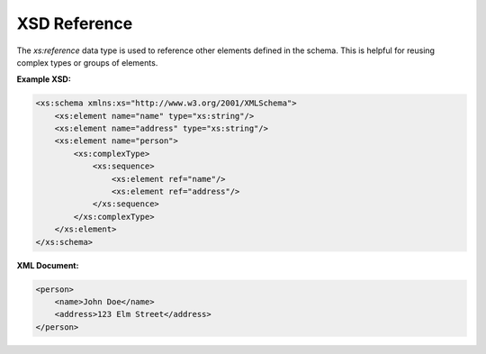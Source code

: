 XSD Reference
=============

The `xs:reference` data type is used to reference other elements defined in the schema. This is helpful for reusing complex types or groups of elements.

**Example XSD:**

.. code-block:: xml

    <xs:schema xmlns:xs="http://www.w3.org/2001/XMLSchema">
        <xs:element name="name" type="xs:string"/>
        <xs:element name="address" type="xs:string"/>
        <xs:element name="person">
            <xs:complexType>
                <xs:sequence>
                    <xs:element ref="name"/>
                    <xs:element ref="address"/>
                </xs:sequence>
            </xs:complexType>
        </xs:element>
    </xs:schema>

**XML Document:**

.. code-block:: xml

    <person>
        <name>John Doe</name>
        <address>123 Elm Street</address>
    </person>
